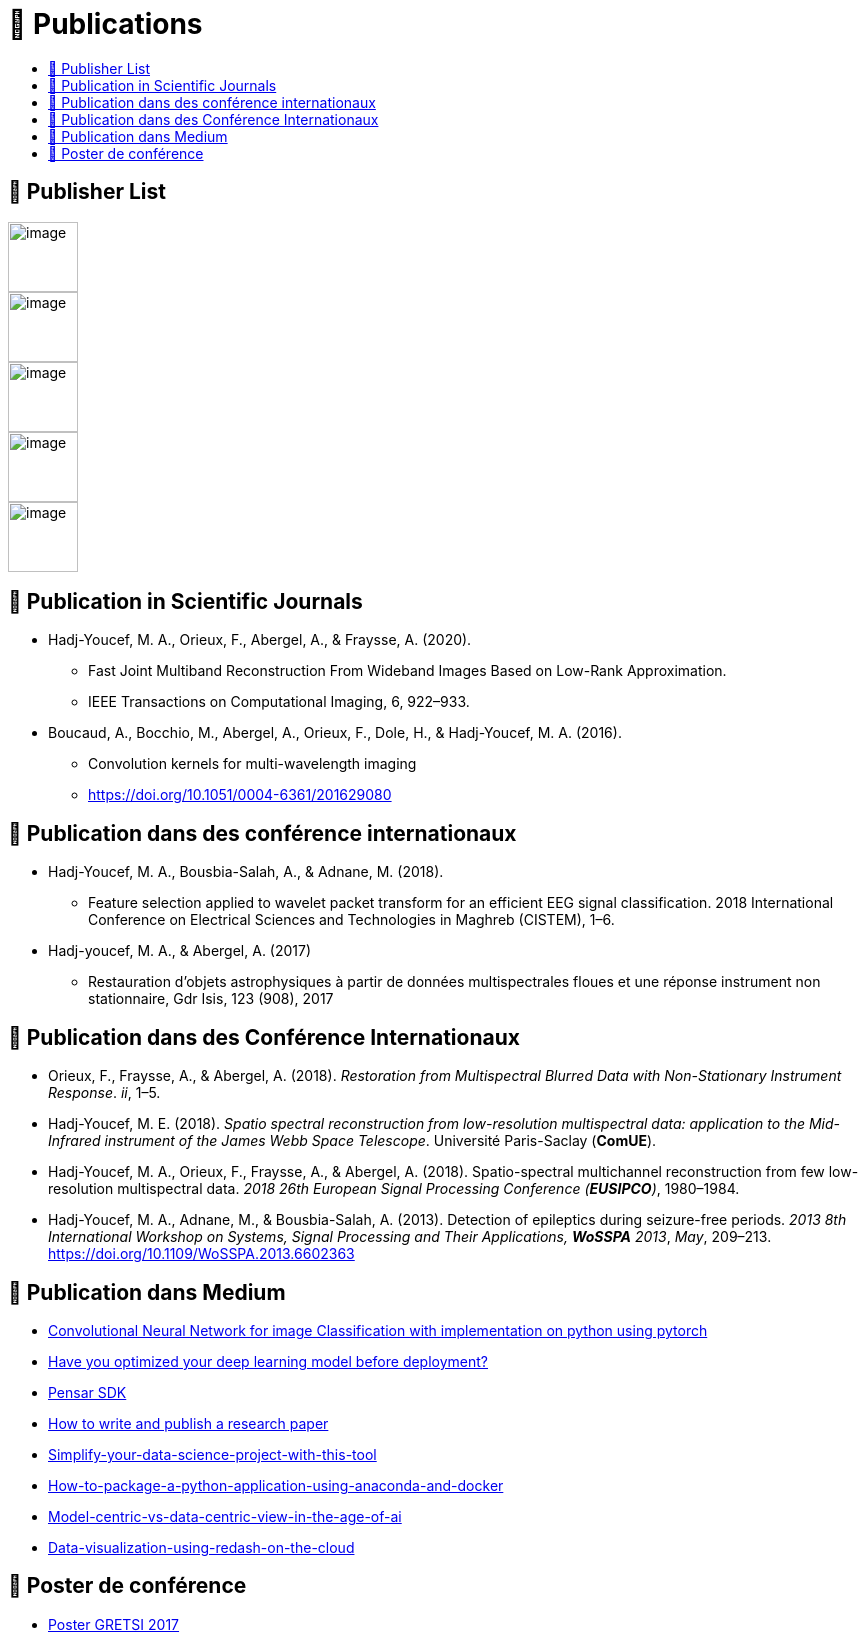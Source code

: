 
= 📖 Publications
:keywords: Data Science, Machine Learning
:toc: auto
:toc-title:
:nofooter:
:docinfo: shared
:docinfodir: ../common/meta/

== 📖 Publisher List

image::../media/logo/eurasip-logo-trans02.png[image, 70]
image::../media/logo/medium[image, 70]
image::../media/logo/IEEE[image, 70]
image::../media/logo/A_and_A[image, 70]
image::../media/logo/paris_saclay[image, 70]

== 📖 Publication in Scientific Journals

* Hadj-Youcef, M. A., Orieux, F., Abergel, A., & Fraysse, A. (2020).
** Fast Joint Multiband Reconstruction From Wideband Images Based on
Low-Rank Approximation.
** IEEE Transactions on Computational Imaging, 6, 922–933.
* Boucaud, A., Bocchio, M., Abergel, A., Orieux, F., Dole, H., &
Hadj-Youcef, M. A. (2016).
** Convolution kernels for multi-wavelength imaging
** https://doi.org/10.1051/0004-6361/201629080

== 📖 Publication dans des conférence internationaux

* Hadj-Youcef, M. A., Bousbia-Salah, A., & Adnane, M. (2018).
** Feature selection applied to wavelet packet transform for an
efficient EEG signal classification. 2018 International Conference on
Electrical Sciences and Technologies in Maghreb (CISTEM), 1–6.
* Hadj-youcef, M. A., & Abergel, A. (2017)
** Restauration d’objets astrophysiques à partir de données
multispectrales floues et une réponse instrument non stationnaire, Gdr
Isis, 123 (908), 2017

== 📖 Publication dans des Conférence Internationaux

* Orieux, F., Fraysse, A., & Abergel, A. (2018). _Restoration from
Multispectral Blurred Data with Non-Stationary Instrument Response_.
_ii_, 1–5.
* Hadj-Youcef, M. E. (2018). _Spatio spectral reconstruction from
low-resolution multispectral data: application to the Mid-Infrared
instrument of the James Webb Space Telescope_. Université Paris-Saclay
(*ComUE*).

* Hadj-Youcef, M. A., Orieux, F., Fraysse, A., & Abergel, A. (2018).
Spatio-spectral multichannel reconstruction from few low-resolution
multispectral data. _2018 26th European Signal Processing Conference
(*EUSIPCO*)_, 1980–1984.
* Hadj-Youcef, M. A., Adnane, M., & Bousbia-Salah, A. (2013). Detection
of epileptics during seizure-free periods. _2013 8th International
Workshop on Systems, Signal Processing and Their Applications, *WoSSPA*
2013_, _May_, 209–213. https://doi.org/10.1109/WoSSPA.2013.6602363

== 📖 Publication dans Medium

* https://towardsdatascience.com/convolutional-neural-network-for-image-classification-with-implementation-on-python-using-pytorch-7b88342c9ca9[Convolutional Neural Network for image Classification with implementation on python using pytorch]
* https://towardsdatascience.com/have-you-optimized-your-deep-learning-model-before-deployment-cdc3aa7f413d[Have you optimized your deep learning model before deployment?]
* https://medium.com/swlh/pensar-sdk-1-647f778bc11[Pensar SDK]
* https://towardsdatascience.com/how-to-write-and-publish-a-research-paper-3692550a5c5d[How to write and publish a research paper]
* https://towardsdatascience.com/simplify-your-data-science-project-with-this-tool-c493b9970280[Simplify-your-data-science-project-with-this-tool]
* https://towardsdatascience.com/how-to-package-a-python-application-using-anaconda-and-docker-fc752ce47729[How-to-package-a-python-application-using-anaconda-and-docker]
* https://amine-hy.medium.com/model-centric-vs-data-centric-view-in-the-age-of-ai-b59c15a53fc4[Model-centric-vs-data-centric-view-in-the-age-of-ai]
* https://amine-hy.medium.com/data-visualization-using-redash-on-the-cloud-63f6d4f2f1ef[Data-visualization-using-redash-on-the-cloud]

== 📖 Poster de conférence

* link:../GRETSI_poster.pdf.2017_08_08_17_compressed.pdf[Poster GRETSI 2017]
